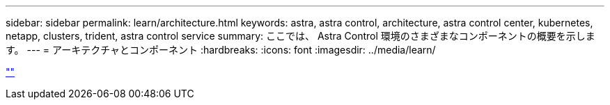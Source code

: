 ---
sidebar: sidebar 
permalink: learn/architecture.html 
keywords: astra, astra control, architecture, astra control center, kubernetes, netapp, clusters, trident, astra control service 
summary: ここでは、 Astra Control 環境のさまざまなコンポーネントの概要を示します。 
---
= アーキテクチャとコンポーネント
:hardbreaks:
:icons: font
:imagesdir: ../media/learn/


link:https://raw.githubusercontent.com/NetAppDocs/astra-control-center/main/_include/source-architecture.adoc[""]
